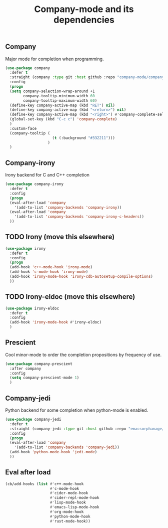 #+TITLE: Company-mode and its dependencies

** Company
Major mode for completion when programming.
#+BEGIN_SRC emacs-lisp
  (use-package company
    :defer t
    :straight (company :type git :host github :repo "company-mode/company-mode")
    :config
    (progn
    (setq company-selection-wrap-around +1
          company-tooltip-minimum-width 60
          company-tooltip-maximum-width 60)
    (define-key company-active-map (kbd "RET") nil)
    (define-key company-active-map (kbd "<return>") nil)
    (define-key company-active-map (kbd "<right>") #'company-complete-selection)
    (global-set-key (kbd "C-c c") 'company-complete)
    )
    :custom-face
    (company-tooltip (
                       (t (:background "#332211")))
                     )
    )
#+END_SRC
** Company-irony
Irony backend for C and C++ completion
#+BEGIN_SRC emacs-lisp
  (use-package company-irony
    :defer t
    :config
    (progn
    (eval-after-load 'company
      '(add-to-list 'company-backends 'company-irony))
    (eval-after-load 'company
      '(add-to-list 'company-backends 'company-irony-c-headers))
    ))
#+END_SRC
** TODO Irony (move this elsewhere)
#+BEGIN_SRC emacs-lisp
  (use-package irony
    :defer t
    :config
    (progn
    (add-hook 'c++-mode-hook 'irony-mode)
    (add-hook 'c-mode-hook 'irony-mode)
    (add-hook 'irony-mode-hook 'irony-cdb-autosetup-compile-options)
    ))
#+END_SRC
** TODO Irony-eldoc (move this elsewhere)
#+BEGIN_SRC emacs-lisp
  (use-package irony-eldoc
    :defer t
    :config
    (add-hook 'irony-mode-hook #'irony-eldoc)
    )
#+END_SRC
** Prescient
Cool minor-mode to order the completion propositions by frequency of use. 
#+BEGIN_SRC emacs-lisp
  (use-package company-prescient
    :after company
    :config
    (setq company-prescient-mode 1)
    )
#+END_SRC
** Company-jedi
Python backend for some completion when python-mode is enabled.
#+BEGIN_SRC emacs-lisp
  (use-package company-jedi
    :defer t
    :straight (company-jedi :type git :host github :repo "emacsorphanage/company-jedi")
    :config
    (progn
    (eval-after-load 'company
      '(add-to-list 'company-backends 'company-jedi))
    (add-hook 'python-mode-hook 'jedi-mode)
    ))
#+END_SRC
** Eval after load
#+BEGIN_SRC emacs-lisp
  (cb/add-hooks (list #'c++-mode-hook
                      #'c-mode-hook
                      #'cider-mode-hook
                      #'cider-repl-mode-hook
                      #'lisp-mode-hook
                      #'emacs-lisp-mode-hook
                      #'org-mode-hook
                      #'python-mode-hook
                      #'rust-mode-hook))
#+END_SRC
